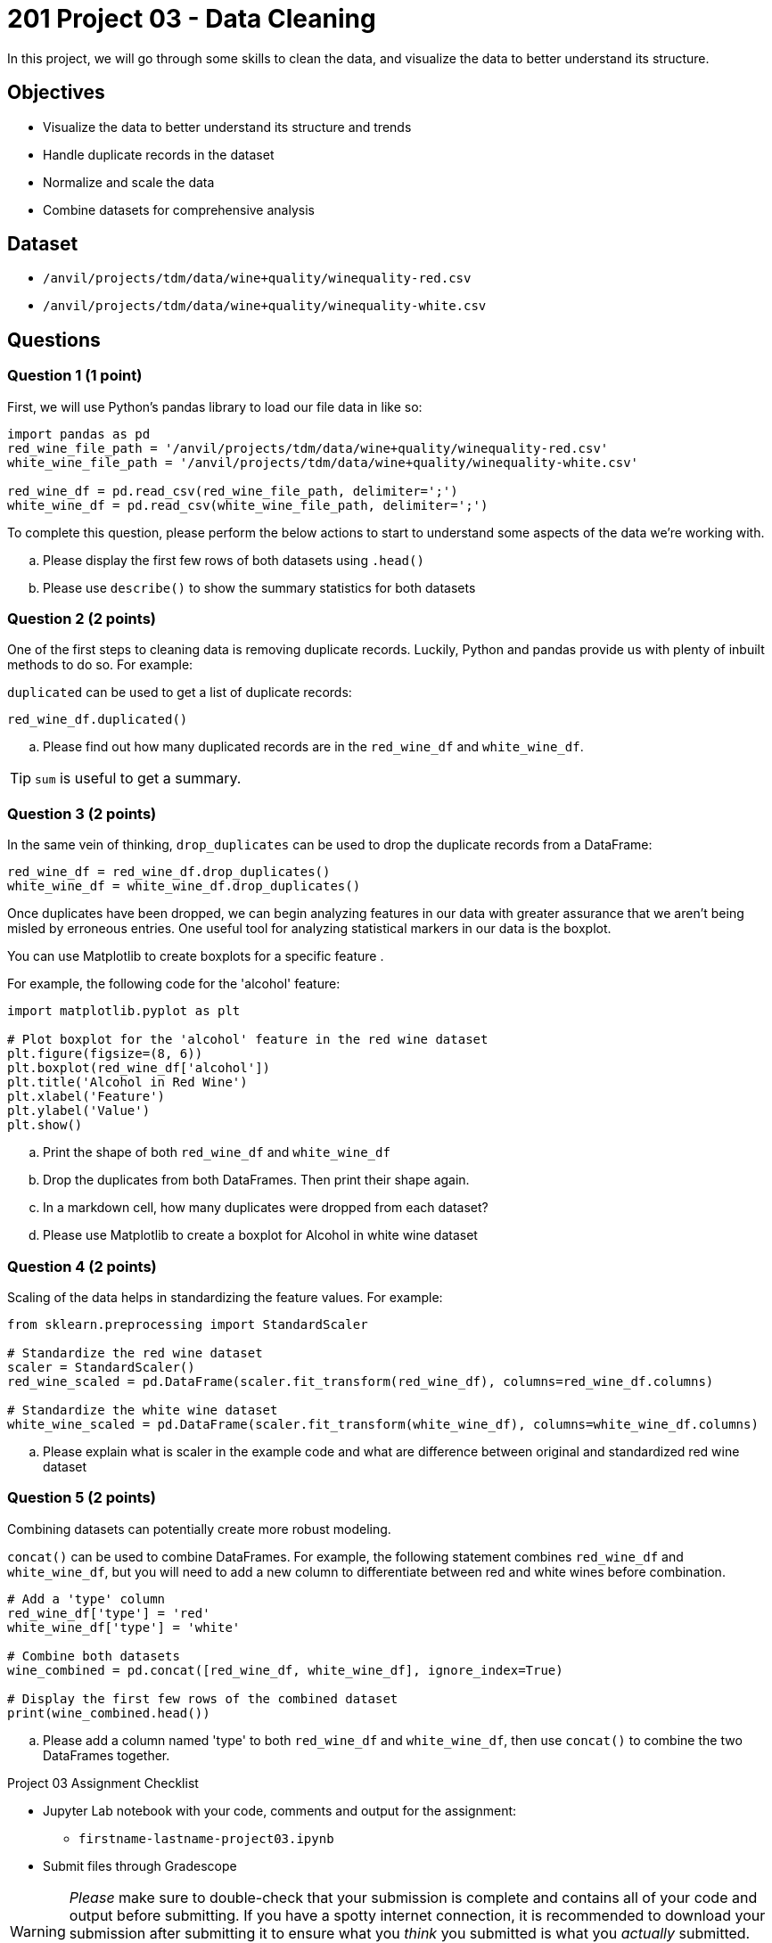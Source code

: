 = 201 Project 03 - Data Cleaning

In this project, we will go through some skills to clean the data, and visualize the data to better understand its structure.

== Objectives

* Visualize the data to better understand its structure and trends
* Handle duplicate records in the dataset
* Normalize and scale the data
* Combine datasets for comprehensive analysis

== Dataset

- `/anvil/projects/tdm/data/wine+quality/winequality-red.csv`
- `/anvil/projects/tdm/data/wine+quality/winequality-white.csv`

== Questions

=== Question 1 (1 point)

First, we will use Python's pandas library to load our file data in like so:

[source,python]
----
import pandas as pd
red_wine_file_path = '/anvil/projects/tdm/data/wine+quality/winequality-red.csv'
white_wine_file_path = '/anvil/projects/tdm/data/wine+quality/winequality-white.csv'

red_wine_df = pd.read_csv(red_wine_file_path, delimiter=';')
white_wine_df = pd.read_csv(white_wine_file_path, delimiter=';')
----

To complete this question, please perform the below actions to start to understand some aspects of the data we're working with.

.. Please display the first few rows of both datasets using `.head()`
.. Please use `describe()` to show the summary statistics for both datasets

=== Question 2 (2 points)

One of the first steps to cleaning data is removing duplicate records. Luckily, Python and pandas provide us with plenty of inbuilt methods to do so. For example:

`duplicated` can be used to get a list of duplicate records:

[source,python]
----
red_wine_df.duplicated()
----

.. Please find out how many duplicated records are in the `red_wine_df` and `white_wine_df`.

[TIP]
====
`sum` is useful to get a summary.
====

=== Question 3 (2 points)

In the same vein of thinking, `drop_duplicates` can be used to drop the duplicate records from a DataFrame:

[source,python]
----
red_wine_df = red_wine_df.drop_duplicates()
white_wine_df = white_wine_df.drop_duplicates()
----

Once duplicates have been dropped, we can begin analyzing features in our data with greater assurance that we aren't being misled by erroneous entries. One useful tool for analyzing statistical markers in our data is the boxplot.


You can use Matplotlib to create boxplots for a specific feature . 

For example, the following code for the 'alcohol' feature:

[source,python]
----
import matplotlib.pyplot as plt

# Plot boxplot for the 'alcohol' feature in the red wine dataset
plt.figure(figsize=(8, 6))
plt.boxplot(red_wine_df['alcohol'])
plt.title('Alcohol in Red Wine')
plt.xlabel('Feature')
plt.ylabel('Value')
plt.show()
 
----

.. Print the shape of both `red_wine_df` and `white_wine_df`
.. Drop the duplicates from both DataFrames. Then print their shape again.
.. In a markdown cell, how many duplicates were dropped from each dataset?
.. Please use Matplotlib to create a boxplot for Alcohol in white wine dataset

=== Question 4 (2 points)

Scaling of the data helps in standardizing the feature values. For example:

[source,python]
----
from sklearn.preprocessing import StandardScaler

# Standardize the red wine dataset
scaler = StandardScaler()
red_wine_scaled = pd.DataFrame(scaler.fit_transform(red_wine_df), columns=red_wine_df.columns)

# Standardize the white wine dataset
white_wine_scaled = pd.DataFrame(scaler.fit_transform(white_wine_df), columns=white_wine_df.columns)
----

.. Please explain what is scaler in the example code and what are difference between original and standardized red wine dataset

=== Question 5 (2 points)

Combining datasets can potentially create more robust modeling. 

`concat()` can be used to combine DataFrames. For example, the following statement combines `red_wine_df` and `white_wine_df`, but you will need to add a new column to differentiate between red and white wines before combination.

[source,python]
----
# Add a 'type' column
red_wine_df['type'] = 'red'
white_wine_df['type'] = 'white'

# Combine both datasets
wine_combined = pd.concat([red_wine_df, white_wine_df], ignore_index=True)

# Display the first few rows of the combined dataset
print(wine_combined.head())
----

.. Please add a column named 'type' to both `red_wine_df` and `white_wine_df`, then use `concat()` to combine the two DataFrames together.

Project 03 Assignment Checklist
====
* Jupyter Lab notebook with your code, comments and output for the assignment:
    ** `firstname-lastname-project03.ipynb`

* Submit files through Gradescope
====

[WARNING]
====
_Please_ make sure to double-check that your submission is complete and contains all of your code and output before submitting. If you have a spotty internet connection, it is recommended to download your submission after submitting it to ensure what you _think_ you submitted is what you _actually_ submitted.

In addition, please review our https://the-examples-book.com/projects/submissions[submission guidelines] before submitting your project.
====
 